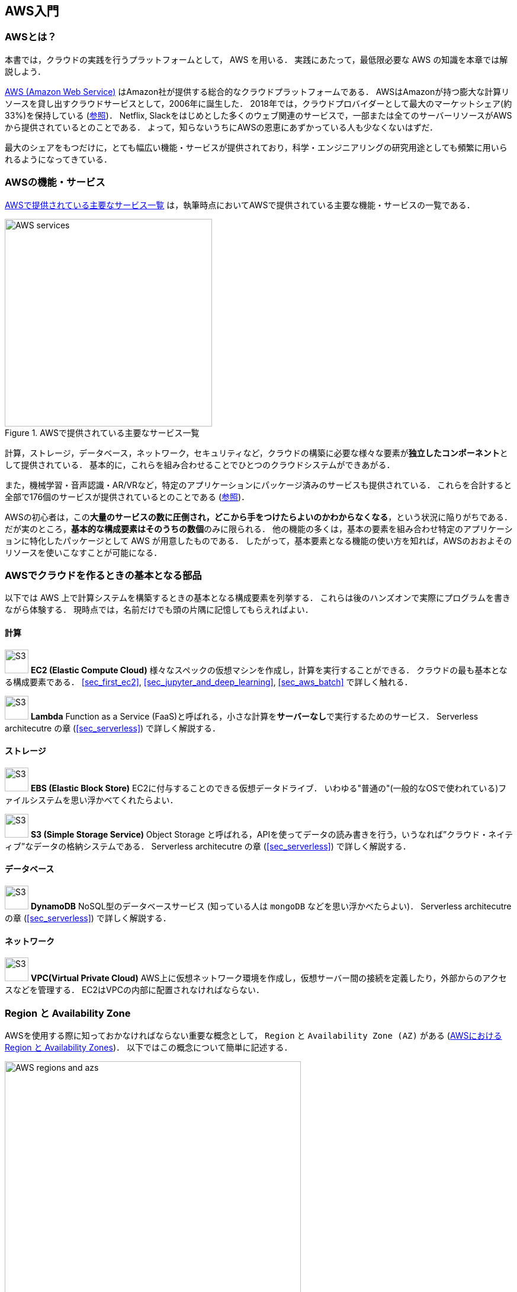 [[sec_aws_general_introduction]]
== AWS入門

=== AWSとは？

本書では，クラウドの実践を行うプラットフォームとして， AWS を用いる．
実践にあたって，最低限必要な AWS の知識を本章では解説しよう．

https://aws.amazon.com[AWS (Amazon Web Service)] はAmazon社が提供する総合的なクラウドプラットフォームである．
AWSはAmazonが持つ膨大な計算リソースを貸し出すクラウドサービスとして，2006年に誕生した．
2018年では，クラウドプロバイダーとして最大のマーケットシェア(約33%)を保持している (https://www.canalys.com/newsroom/cloud-market-share-q4-2018-and-full-year-2018[参照])．
Netflix, Slackをはじめとした多くのウェブ関連のサービスで，一部または全てのサーバーリソースがAWSから提供されているとのことである．
よって，知らないうちにAWSの恩恵にあずかっている人も少なくないはずだ．

最大のシェアをもつだけに，とても幅広い機能・サービスが提供されており，科学・エンジニアリングの研究用途としても頻繁に用いられるようになってきている．

=== AWSの機能・サービス

<<fig_aws_services>> は，執筆時点においてAWSで提供されている主要な機能・サービスの一覧である．

[[fig_aws_services]]
.AWSで提供されている主要なサービス一覧
image::imgs/aws_services.png[AWS services, 350, align="center"]

計算，ストレージ，データベース，ネットワーク，セキュリティなど，クラウドの構築に必要な様々な要素が**独立したコンポーネント**として提供されている．
基本的に，これらを組み合わせることでひとつのクラウドシステムができあがる．

また，機械学習・音声認識・AR/VRなど，特定のアプリケーションにパッケージ済みのサービスも提供されている．
これらを合計すると全部で176個のサービスが提供されているとのことである (https://dev.classmethod.jp/articles/aws-summary-2020/[参照])．

AWSの初心者は，この**大量のサービスの数に圧倒され，どこから手をつけたらよいのかわからなくなる**，という状況に陥りがちである．
だが実のところ，**基本的な構成要素はそのうちの数個**のみに限られる．
他の機能の多くは，基本の要素を組み合わせ特定のアプリケーションに特化したパッケージとして AWS が用意したものである．
したがって，基本要素となる機能の使い方を知れば，AWSのおおよそのリソースを使いこなすことが可能になる．

=== AWSでクラウドを作るときの基本となる部品

以下では AWS 上で計算システムを構築するときの基本となる構成要素を列挙する．
これらは後のハンズオンで実際にプログラムを書きながら体験する．
現時点では，名前だけでも頭の片隅に記憶してもらえればよい．

==== 計算

image:imgs/aws_logos/EC2.png[S3, 40, role="left"]
**EC2 (Elastic Compute Cloud)**
様々なスペックの仮想マシンを作成し，計算を実行することができる．
クラウドの最も基本となる構成要素である．
<<sec_first_ec2>>, <<sec_jupyter_and_deep_learning>>, <<sec_aws_batch>> で詳しく触れる．

image:imgs/aws_logos/Lambda.png[S3, 40, role="left"]
**Lambda**
Function as a Service (FaaS)と呼ばれる，小さな計算を**サーバーなし**で実行するためのサービス．
Serverless architecutre の章 (<<sec_serverless>>) で詳しく解説する．

==== ストレージ

image:imgs/aws_logos/EBS.png[S3, 40, role="left"]
**EBS (Elastic Block Store)**
EC2に付与することのできる仮想データドライブ．
いわゆる"普通の"(一般的なOSで使われている)ファイルシステムを思い浮かべてくれたらよい．

image:imgs/aws_logos/S3.png[S3, 40, role="left"]
**S3 (Simple Storage Service)**
Object Storage と呼ばれる，APIを使ってデータの読み書きを行う，いうなれば”クラウド・ネイティブ”なデータの格納システムである．
Serverless architecutre の章 (<<sec_serverless>>) で詳しく解説する．

==== データベース

image:imgs/aws_logos/DynamoDB.png[S3, 40, role="left"]
**DynamoDB**
NoSQL型のデータベースサービス (知っている人は `mongoDB` などを思い浮かべたらよい)．
Serverless architecutre の章 (<<sec_serverless>>) で詳しく解説する．

==== ネットワーク

image:imgs/aws_logos/VPC.png[S3, 40, role="left"]
**VPC(Virtual Private Cloud)**
AWS上に仮想ネットワーク環境を作成し，仮想サーバー間の接続を定義したり，外部からのアクセスなどを管理する．
EC2はVPCの内部に配置されなければならない．

=== Region と Availability Zone

AWSを使用する際に知っておかなければならない重要な概念として， `Region` と `Availability Zone (AZ)` がある (<<fig_aws_regions_and_azs>>)．
以下ではこの概念について簡単に記述する．

[[fig_aws_regions_and_azs]]
.AWSにおける Region と Availability Zones
image::imgs/aws_region_and_az.png[AWS regions and azs, 500, align="center"]

`Region` とは，おおまかに言うとデータセンターの所在地のことである．
執筆時点において，AWSは世界の25の国と地域でデータセンターを所有している．
<<fig_aws_regions>> は執筆時点で利用できるRegionの世界地図を示している．
日本では東京と大阪にデータセンターがある．
各Regionには固有のIDがついており，例えば東京は `ap-northeast-1`, 米国オハイオ州は `us-east-2`，などと定義されている．

[[fig_aws_regions]]
.Regions in AWS(出典: https://aws.amazon.com/about-aws/global-infrastructure/)
image::imgs/aws_regions.png[AWS regions, 600, align="center"]

AWSコンソールにログインすると，画面右上のメニューバーでリージョンを選択することができる(<<fig_aws_console_regions>>, 赤丸で囲った箇所)．
EC2, S3 などのAWSのリソースは，リージョンごとに完全に独立である．
したがって，**リソースを新たにデプロイする時，あるいはデプロイ済みのリソースを閲覧するときは，コンソールのリージョンが正しく設定されているか，確認する必要がある**．
ウェブビジネスを展開する場合などは，世界の各地にクラウドを展開する必要があるが，個人的な研究用途として用いる場合は，最寄りのリージョン (i.e. 東京) を使えば基本的に問題ない．

[[fig_aws_console_regions]]
.AWSコンソールでリージョンを選択
image::imgs/aws_regions2.png[AWS console select regions, 600, align="center"]

`Avaialibity Zone (AZ)` とは，Region 内で地理的に隔離されたデータセンターのことである．
それぞれのリージョンは2個以上のAZを有しており，もしひとつのAZで火災や停電などが起きた場合でも，他のAZがその障害をカバーすることができる．
また， AZ 間は高速な AWS 専用ネットワーク回線で結ばれているため， AZ 間のデータ転送は極めて早い．
AZ は，ビジネスなどでサーバーダウンが許容されない場合などに注意すべき概念であり，個人的な用途で使う限りにおいてはあまり深く考慮する必要はない．言葉の意味だけ知っておけば十分である．

[TIP]
====
AWS を使用するとき，どこの region を指定するのがよいのだろうか？
インターネットの接続速度などの観点からは，地理的に一番近い region を使用するのが一般的によいだろう．
一方， EC2 の利用料などは region ごとに価格設定が若干 (10-20%程度) 異なる．
従って，自分が最も頻繁に利用するサービスの価格が最も安く設定されているリージョンを選択する，というのも重要な視点である．
また，いくつかのサービスは，特定の region で利用できない場合もある．
これらのポイントから総合的に判断して使用する region を決めると良い．
====

.Further reading
****
* https://docs.aws.amazon.com/AWSEC2/latest/UserGuide/using-regions-availability-zones.html[AWS documentation "Regions, Availability Zones, and Local Zones"]
****

=== AWSでのクラウド開発

AWS のクラウドの全体像がわかってきたところで，次のトピックとして，どのようにしてAWS上にクラウドの開発を行い，展開していくかについての概略を解説をしよう．

AWS のリソースを追加・編集・削除などの操作を実行するには，**コンソールを用いる**方法と，** API を用いる方法**の，二つの経路がある．

==== コンソール画面からリソースを操作する

AWSのアカウントにログインすると，まず最初に表示されるのが** AWS コンソール**である (<<aws_console_window>>)．

[[aws_console_window]]
.AWSマネージメントコンソール画面
image::imgs/aws_console.png[AWS console, 600, align="center"]

コンソールを使うことで， EC2 のインスタンスを立ち上げたり，S3のデータを追加・削除したり，ログを閲覧したりなど，AWS上のあらゆるリソースの操作をGUI (Graphical User Interface) を通して実行することができる．
**初めて触る機能をポチポチと試したり，デバッグを行うときなどにとても便利である**．

コンソールはさらっと機能を試したり，開発中のクラウドのデバッグをするときには便利なのであるが，実際にクラウドの開発をする場面でこれを直接いじることはあまりない．
むしろ，次に紹介する API を使用して，プログラムとしてクラウドのリソースを記述することで開発を行うのが一般的である．
そのような理由で，本書ではAWSコンソールを使ったAWSの使い方はあまり触れない．AWSのドキュメンテーションには，たくさんの
https://aws.amazon.com/getting-started/hands-on/[チュートリアル]
が用意されており，コンソール画面から様々な操作を行う方法が記述されているので，興味がある読者はそちらを参照されたい．

==== APIからリソースを操作する

**API (Application Programming Interface)** を使うことで，コマンドをAWSに送信し，クラウドのリソースの操作をすることができる．
API とは，端的に言えば AWS が公開しているコマンドの一覧であり，`GET`, `POST`, `DELETE` などの **REST API** から構成されている (REST API については <<sec_rest_api>> で簡単に解説する)．
が，直接REST APIを入力するのは面倒であるので，その手間を解消するための様々なツールが提供されている．

https://docs.aws.amazon.com/cli/latest/index.html[AWS CLI]
は， UNIX コンソールから AWS API を実行するための CLI (Command Line Interface) である．

CLIに加えて，いろいろなプログラミング言語での SDK (Software Development Kit) が提供されている．以下に一例を挙げる．

* Python => https://boto3.amazonaws.com/v1/documentation/api/latest/index.html[boto3]
* Ruby => https://aws.amazon.com/sdk-for-ruby/[AWS SDK for Ruby]
* node.js => https://aws.amazon.com/sdk-for-node-js/[AWS SDK for Node.js]

具体的な API の使用例を見てみよう．

S3に新しい保存領域 (`Bucket (バケット)` と呼ばれる) を追加したいとしよう．
AWS CLI を使った場合は，以下のようなコマンドを打てばよい．

[source,bash]
----
$ aws s3 mb s3://my-bucket --region ap-northeast-1
----

上記のコマンドは， `my-bucket` という名前のバケットを， `ap-northeast-1` のregionに作成する．

Pythonから上記と同じ操作を実行するには， `boto3` ライブラリを使って，以下のようなスクリプトを実行する．

[source, python, linenums]
----
import boto3

s3_client = boto3.client("s3", region_name="ap-northeast-1")
s3_client.create_bucket(Bucket="my-bucket")
----

もう一つ例をあげよう．

新しいEC2のインスタンス(インスタンスとは，起動状態にある仮想サーバーの意味である)を起動するには，以下のようなコマンドを打てば良い．

[source, bash]
----
$ aws ec2 run-instances --image-id ami-xxxxxxxx --count 1 --instance-type t2.micro --key-name MyKeyPair --security-group-ids sg-903004f8 --subnet-id subnet-6e7f829e
----

上記のコマンドにより，
https://aws.amazon.com/ec2/instance-types/t2/[t2.micro]
というタイプ (1 vCPU, 1.0 GB RAM) のインスタンスが起動する．
ここではその他のパラメータの詳細の説明は省略する (ハンズオン (<<sec_first_ec2>>) で詳しく解説する)．

Pythonから上記と同じ操作を実行するには，以下のようなスクリプトを使う．

[source, python, linenums]
----
import boto3

ec2_client = boto3.client("ec2")
ec2_client.run_instances(
    ImageId="ami-xxxxxxxxx",
    MinCount=1, 
	MaxCount=1,
	KeyName="MyKeyPair",
	InstanceType="t2.micro",
    SecurityGroupIds=["sg-903004f8"],
    SubnetId="subnet-6e7f829e",
)
----

以上の例を通じて，APIによるクラウドのリソースの操作のイメージがつかめてきただろうか？
コマンド一つで，新しい仮想サーバーを起動したり，データの保存領域を追加したり，任意の操作を実行することができるわけである．
基本的に，このようなコマンドを複数組み合わせていくことで，自分の望むCPU・RAM・ネットワーク・ストレージが備わった計算環境をを構築することができる．
もちろん，逆の操作 (リソースの削除) も API を使って実行できる．

==== ミニ・ハンズオン: AWS CLI を使ってみよう

ここでは，ミニ・ハンズオンとして，AWS CLI を実際に使ってみる．
AWS CLI は先述の通り， AWS 上の任意のリソースの操作が可能であるが，ここでは一番シンプルな，** S3 を使ったファイルの読み書きを実践する** (EC2の操作は少し複雑なので，第一回ハンズオンで行う)．
`aws s3` コマンドの詳しい使い方は https://docs.aws.amazon.com/cli/latest/reference/s3/index.html#cli-aws-s3[公式ドキュメンテーション]を参照．

[NOTE]
====
AWS CLI のインストールについては， <<aws_cli_install>> を参照．
====

[WARNING]
====
以下に紹介するハンズオンは，基本的に https://aws.amazon.com/free/?all-free-tier.sort-by=item.additionalFields.SortRank&all-free-tier.sort-order=asc[S3 の無料枠] の範囲内で実行することができる．
====

[WARNING]
====
以下のコマンドを実行する前に，AWSの認証情報が正しく設定されていることを確認する．
これには `~/.aws/credentials` のファイルに設定が書き込まれているか，環境変数 (`AWS_ACCESS_KEY_ID`, `AWS_SECRET_ACCESS_KEY`, `AWS_DEFAULT_REGION`) が定義されている必要がある．
詳しくは <<aws_cli_install>> を参照．
====

まず最初に，S3にデータの格納領域 (`Bucket` と呼ばれる．一般的なOSでの"ドライブ"に相当する) を作成するところから始めよう．

[source, bash]
----
$ bucketName="mybucket-$(openssl rand -hex 12)"
$ echo $bucketName
$ aws s3 mb "s3://${bucketName}"
----

S3のバケットの名前は， AWS 全体でに一意的でなければならないことから，上ではランダムな文字列を含んだバケットの名前を生成し，`bucketName` という変数に格納している．
そして， `aws s3 mb` (`mb` は make bucket の略) によって，新しいバケットを作成する．

次に，バケットの一覧を取得してみよう．
[source, bash]
----
$ aws s3 ls

2020-06-07 23:45:44 mybucket-c6f93855550a72b5b66f5efe
----

先ほど作成したバケットがリストにあることを確認できる．

[NOTE]
====
本書のノーテーションとして，コマンドラインに入力するコマンドは，それがコマンドであると明示する目的で先頭に `$` がつけてある． `$` はコマンドをコピー&ペーストするときは除かなければならない．逆に，コマンドの出力は `$` なしで表示されている．
====

次に，バケットにファイルをアップロードする．

[source, bash]
----
$ echo "Hello world!" > hello_world.txt
$ aws s3 cp hello_world.txt "s3://${bucketName}/hello_world.txt"
----

上では `hello_world.txt` というダミーのファイルを作成して，それをアップロードした．

それでは，バケットの中にあるファイルの一覧を取得してみる．

[source, bash]
----
$ aws s3 ls "s3://${bucketName}" --human-readable

2020-06-07 23:54:19   13 Bytes hello_world.txt
----

先ほどアップロードしたファイルがたしかに存在することがわかる．

最後に，使い終わったバケットを削除する．

[source, bash]
----
$ aws s3 rb "s3://${bucketName}" --force
----

`rb` は remove bucket の略である．
デフォルトでは，バケットの中にファイルが存在すると削除できない．
空でないバケットを強制的に削除するには `--force` のオプションを付ける．

以上のように，AWS CLI を使って S3 バケットに対しての一連の操作を実行することができた．
EC2 や Lambda,  DynamoDB などについても同様に AWS CLI を使ってあらゆる操作を実行することができる．

=== CloudFormation と AWS CDK

==== CloudFormation による Infrastructure as Code (IaC)

前節で述べたように，AWS API を使うことでクラウドの**あらゆる**リソースの作成・管理が可能である．
よって，原理上は， API のコマンドを組み合わせていくことで，自分の作りたいクラウドを設計することができる．

しかし，ここで実用上考慮しなければならない点がひとつある．
AWS API には大きく分けて，**リソースを操作する**コマンドと，**タスクを実行する**コマンドがあることである (<<fig_aws_iac>>)．

[[fig_aws_iac]]
.AWS APIはリソースを操作するコマンドとタスクを実行するコマンドに大きく分けられる．リソースを記述・管理するのに使われるのが， CloudFormation と CDK である．
image::imgs/iac.png[AWS console, 500, align="center"]

**リソースを操作する**とは，EC2のインスタンスを起動したり，S3のバケットを作成したり，データベースに新たなテーブルを追加する，などの**静的なリソースを準備する** 操作を指す．
"ハコ"を作る操作と呼んでもよいだろう．
このようなコマンドは，**クラウドのデプロイ時にのみ，一度だけ実行されればよい**．

**タスクを実行するコマンド** とは， EC2 のインスタンスにジョブを投入したり， S3 のバケットにデータを読み書きするなどの操作を指す．
これは， EC2 や S3 などのリソース ("ハコ") を前提として，その内部で実行されるべき計算を記述するものである．
前者に比べてこちらは**動的な操作**を担当する，と捉えることもできる．

そのような観点から，**インフラを記述するプログラム**と**タスクを実行するプログラム**はある程度分けて管理されるべきである．
クラウドの開発は，クラウドの(静的な)リソースを記述するプログラムを作成するステップと，インフラ上で動く動的な操作を行うプログラムを作成するステップの，二段階に分けて考えることができる．

AWSでの静的リソースを管理するための仕組みが， https://aws.amazon.com/cloudformation/[CloudFormation] である．
CloudFormation とは， CloudFormation の文法に従ったテキストファイルを使って，AWSのインフラを記述する仕組みである．
CloudFormation を使って，例えば，EC2のインスタンスをどれくらいのスペックで，何個起動するか，インスタンス間はどのようなネットワークで結び，どのようなアクセス権限を付与するか，などのリソースの要件を逐次的に記述することができる．
一度CloudFormation ファイルが出来上がれば，それにしたがったクラウドシステムをコマンド一つで AWS 上に展開することができる．
また，CloudFormation ファイルを交換することで，全く同一のクラウド環境を他者が簡単に再現することも可能になる．
このように，本来は物理的な実体のあるハードウェアを，プログラムによって記述し，管理するという考え方を，**Infrastructure as Code (IaC)**と呼ぶ．

CloudFormation を記述するには，基本的に **JSON** (JavaScript Object Notation) と呼ばれるフォーマットを使う．以下は，JSONで記述された CloudFormation ファイルの一例 (抜粋) である．

[source, json, linenums]
----
"Resources" : {
  ...    
  "WebServer": {
    "Type" : "AWS::EC2::Instance",
    "Properties": {
      "ImageId" : { "Fn::FindInMap" : [ "AWSRegionArch2AMI", { "Ref" : "AWS::Region" },
                        { "Fn::FindInMap" : [ "AWSInstanceType2Arch", { "Ref" : "InstanceType" }, "Arch" ] } ] },
      "InstanceType"   : { "Ref" : "InstanceType" },
      "SecurityGroups" : [ {"Ref" : "WebServerSecurityGroup"} ],
      "KeyName"        : { "Ref" : "KeyName" },
      "UserData" : { "Fn::Base64" : { "Fn::Join" : ["", [
                     "#!/bin/bash -xe\n",
                     "yum update -y aws-cfn-bootstrap\n",

                     "/opt/aws/bin/cfn-init -v ",
                     "         --stack ", { "Ref" : "AWS::StackName" },
                     "         --resource WebServer ",
                     "         --configsets wordpress_install ",
                     "         --region ", { "Ref" : "AWS::Region" }, "\n",

                     "/opt/aws/bin/cfn-signal -e $? ",
                     "         --stack ", { "Ref" : "AWS::StackName" },
                     "         --resource WebServer ",
                     "         --region ", { "Ref" : "AWS::Region" }, "\n"
      ]]}}
    },
    ...
  },
  ...    
},
----

ここでは， "WebServer" という名前のつけられた EC2 インスタンスを定義している．かなり長大で複雑な記述であるが，これによって所望のスペック・OSをもつEC2インスタンスを自動的に生成することが可能になる．

==== AWS CDK

前節で紹介した CloudFormation は，見てわかるとおり大変記述が複雑であり，またそれのどれか一つにでも誤りがあってはいけない．
また，基本的に"テキスト"を書いていくことになるので，プログラミング言語で使うような変数やクラスといった便利な概念が使えない　(厳密には， CloudFormation にも変数に相当するような機能は存在する)．
また，記述の多くの部分は繰り返しが多く，自動化できる部分も多い．

そのような悩みを解決してくれるのが， https://aws.amazon.com/cdk/[AWS Cloud Development Kit (CDK)] である．
**CDKは Python などのプログラミング言語を使って CloudFormation を自動的に生成してくれるツールである．**
CDK は2019年にリリースされたばかりの比較的新しいツールで，日々改良が進められている (https://github.com/aws/aws-cdk/releases[GitHub レポジトリ] のリリースを見ればその開発のスピードの速さがわかるだろう)．
CDK は TypeScript (JavaScript), Python, Java など複数の言語でサポートされている．

CDKを使うことで，CloudFormation に相当するクラウドリソースの記述を，より親しみのあるプログラミング言語を使って行うことができる．
かつ，典型的なリソース操作に関してはパラメータの多くの部分を自動で決定してくれるので，記述しなければならない量もかなり削減される．

以下に Python を使った CDK のコードの一例 (抜粋) を示す．

[source, python, linenums]
----
from aws_cdk import (
    core,
    aws_ec2 as ec2,
)

class MyFirstEc2(core.Stack):

    def __init__(self, scope, name, **kwargs):
        super().__init__(scope, name, **kwargs)

        vpc = ec2.Vpc(
            ... # some parameters
        )

        sg = ec2.SecurityGroup(
            ... # some parameters
        )

        host = ec2.Instance(
            self, "MyGreatEc2",
            instance_type=ec2.InstanceType("t2.micro"),
            machine_image=ec2.MachineImage.latest_amazon_linux(),
            vpc=vpc,
            ...
        )
----

上記のコードは，一つ前に示した JSON を使った CloudFormation と実質的に同じことを記述している．
とても煩雑だった CloudFormation ファイルに比べて， CDK と Python を使うことで格段に短く，わかりやすく記述できることができるのがわかるだろう．

本書の主題は，** CDK を使って，コードを書きながら AWS の概念や開発方法を学んでいくことである**．
後の章では CDK を使って様々なハンズオンを実施していく．

早速，最初のハンズオンでは， CDK を使って EC2 インスタンスを作成する方法を学んでいこう．

.Further reading
****
* https://github.com/aws-samples/aws-cdk-examples[AWS CDK Examples]: CDKを使ったプロジェクトの例が多数紹介されている．
ここにある例をテンプレートに自分のアプリケーションの開発を進めるとよい．
****

